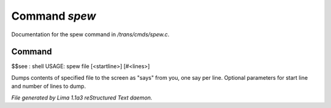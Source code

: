 Command *spew*
***************

Documentation for the spew command in */trans/cmds/spew.c*.

Command
=======

$$see : shell
USAGE: spew file [<startline>] [#<lines>]

Dumps contents of specified file to the screen as "says" from you,
one say per line.
Optional parameters for start line and number of lines to dump.



*File generated by Lima 1.1a3 reStructured Text daemon.*
